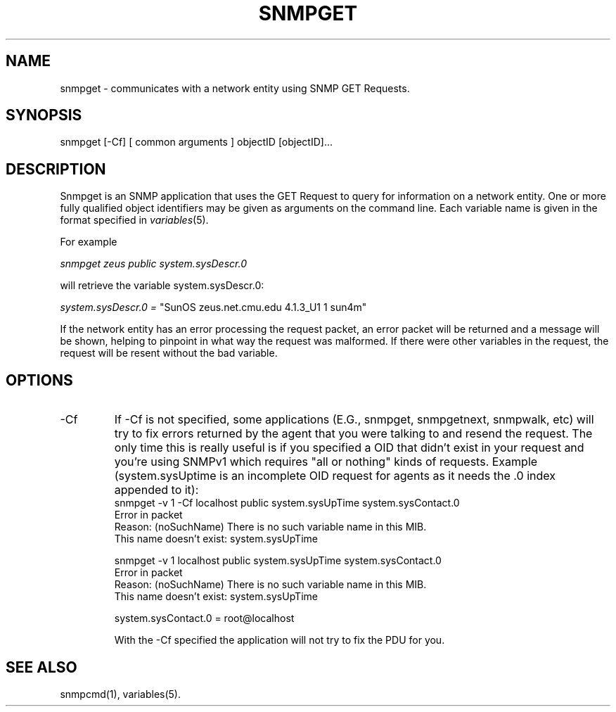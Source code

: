 .\" /***********************************************************
.\" 	Copyright 1988, 1989 by Carnegie Mellon University
.\" 
.\"                       All Rights Reserved
.\" 
.\" Permission to use, copy, modify, and distribute this software and its 
.\" documentation for any purpose and without fee is hereby granted, 
.\" provided that the above copyright notice appear in all copies and that
.\" both that copyright notice and this permission notice appear in 
.\" supporting documentation, and that the name of CMU not be
.\" used in advertising or publicity pertaining to distribution of the
.\" software without specific, written prior permission.  
.\" 
.\" CMU DISCLAIMS ALL WARRANTIES WITH REGARD TO THIS SOFTWARE, INCLUDING
.\" ALL IMPLIED WARRANTIES OF MERCHANTABILITY AND FITNESS, IN NO EVENT SHALL
.\" CMU BE LIABLE FOR ANY SPECIAL, INDIRECT OR CONSEQUENTIAL DAMAGES OR
.\" ANY DAMAGES WHATSOEVER RESULTING FROM LOSS OF USE, DATA OR PROFITS,
.\" WHETHER IN AN ACTION OF CONTRACT, NEGLIGENCE OR OTHER TORTIOUS ACTION,
.\" ARISING OUT OF OR IN CONNECTION WITH THE USE OR PERFORMANCE OF THIS
.\" SOFTWARE.
.\" ******************************************************************/
.TH SNMPGET 1 "17 Jun 1998"
.UC 4
.SH NAME
snmpget - communicates with a network entity using SNMP GET Requests.
.SH SYNOPSIS
snmpget [-Cf] [ common arguments ] objectID [objectID]...
.SH DESCRIPTION
Snmpget is an SNMP application that uses the GET Request to query for
information on a network entity.  One or more fully qualified object
identifiers may be given as arguments on the command line.
Each variable name is given in the format specified in
.IR variables (5).
.PP
For example
.PP
.I snmpget zeus public system.sysDescr.0
.PP
will retrieve the variable system.sysDescr.0:
.PP
.I system.sysDescr.0 =
"SunOS zeus.net.cmu.edu 4.1.3_U1 1 sun4m"
.PP
If the network entity has an error processing the request packet, an error
packet will be returned and a message will be shown, helping to pinpoint in what
way the request was malformed.  If there were other variables in the request,
the request will be resent without the bad variable.
.PP
.SH "OPTIONS"
.IP -Cf
If -Cf is not specified, some applications (E.G., snmpget,
snmpgetnext, snmpwalk, etc) will try to fix errors returned by the
agent that you were talking to and resend the request.  The only time
this is really useful is if you specified a OID that didn't exist in
your request and you're using SNMPv1 which requires "all or nothing"
kinds of requests. Example (system.sysUptime is an incomplete OID
request for agents as it needs the .0 index appended to it):
.nf
snmpget -v 1 -Cf localhost public system.sysUpTime system.sysContact.0
Error in packet
Reason: (noSuchName) There is no such variable name in this MIB.
This name doesn't exist: system.sysUpTime

snmpget -v 1 localhost public system.sysUpTime system.sysContact.0
Error in packet
Reason: (noSuchName) There is no such variable name in this MIB.
This name doesn't exist: system.sysUpTime

system.sysContact.0 = root@localhost
.fi
.IP
With the -Cf specified the application will not try to fix the PDU for 
you.
.SH "SEE ALSO"
snmpcmd(1), variables(5).
